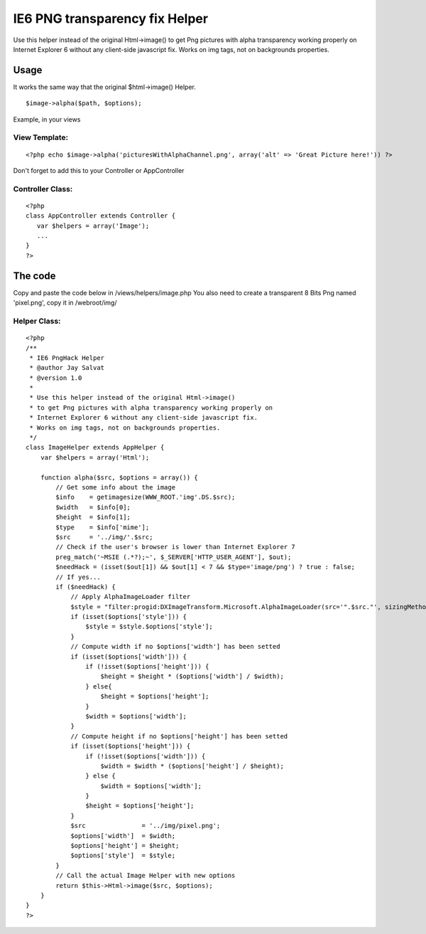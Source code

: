 IE6 PNG transparency fix Helper
===============================

Use this helper instead of the original Html->image() to get Png
pictures with alpha transparency working properly on Internet Explorer
6 without any client-side javascript fix. Works on img tags, not on
backgrounds properties.


Usage
-----
It works the same way that the original $html->image() Helper.

::

    $image->alpha($path, $options); 

Example, in your views

View Template:
``````````````

::

    <?php echo $image->alpha('picturesWithAlphaChannel.png', array('alt' => 'Great Picture here!')) ?>

Don't forget to add this to your Controller or AppController

Controller Class:
`````````````````

::

    <?php 
    class AppController extends Controller {
       var $helpers = array('Image'); 
       ...
    }
    ?>



The code
--------
Copy and paste the code below in /views/helpers/image.php
You also need to create a transparent 8 Bits Png named 'pixel.png',
copy it in /webroot/img/

Helper Class:
`````````````

::

    <?php 
    /**
     * IE6 PngHack Helper
     * @author Jay Salvat
     * @version 1.0
     *
     * Use this helper instead of the original Html->image() 
     * to get Png pictures with alpha transparency working properly on
     * Internet Explorer 6 without any client-side javascript fix.
     * Works on img tags, not on backgrounds properties.
     */ 
    class ImageHelper extends AppHelper {
        var $helpers = array('Html'); 
    
        function alpha($src, $options = array()) {
            // Get some info about the image
            $info    = getimagesize(WWW_ROOT.'img'.DS.$src);
            $width   = $info[0];
            $height  = $info[1];
            $type    = $info['mime'];
            $src     = '../img/'.$src;
            // Check if the user's browser is lower than Internet Explorer 7
            preg_match('~MSIE (.*?);~', $_SERVER['HTTP_USER_AGENT'], $out);
            $needHack = (isset($out[1]) && $out[1] < 7 && $type='image/png') ? true : false;
            // If yes...
            if ($needHack) {                                
                // Apply AlphaImageLoader filter
                $style = "filter:progid:DXImageTransform.Microsoft.AlphaImageLoader(src='".$src."', sizingMethod='scale');";
                if (isset($options['style'])) {
                    $style = $style.$options['style'];
                }
                // Compute width if no $options['width'] has been setted
                if (isset($options['width'])) {
                    if (!isset($options['height'])) {
                        $height = $height * ($options['width'] / $width);
                    } else{
                        $height = $options['height'];
                    }
                    $width = $options['width'];
                } 
                // Compute height if no $options['height'] has been setted
                if (isset($options['height'])) {
                    if (!isset($options['width'])) {
                        $width = $width * ($options['height'] / $height);
                    } else {
                        $width = $options['width'];
                    }
                    $height = $options['height'];
                }
                $src               = '../img/pixel.png';        
                $options['width']  = $width;
                $options['height'] = $height;
                $options['style']  = $style;
            } 
            // Call the actual Image Helper with new options
            return $this->Html->image($src, $options);
        }
    }
    ?>



.. author:: Jay.Salvat
.. categories:: articles, helpers
.. tags:: transparency,fix,internet explorer,png,hack,Helpers

